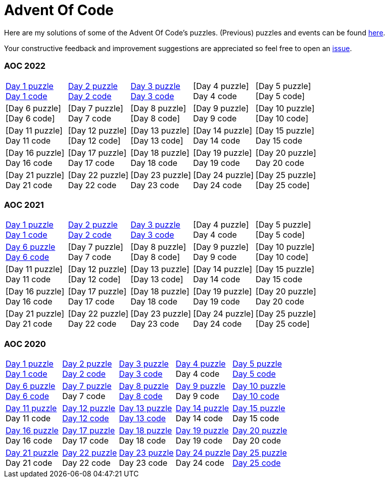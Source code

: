 = Advent Of Code
:icons: font
:icon-set: fa
:source-highlighter: rouge
:experimental:
ifdef::env-github[]
:tip-caption: :bulb:
:note-caption: :information_source:
:important-caption: :heavy_exclamation_mark:
:caution-caption: :fire:
:warning-caption: :warning:
endif::[]

Here are my solutions of some of the Advent Of Code's puzzles.
(Previous) puzzles and events can be found link:https://adventofcode.com/events[here].

Your constructive feedback and improvement suggestions are appreciated so feel
free to open an link:https://github.com/garogarabed12/Advent-Of-Code/issues/new[issue].


=== AOC 2022
[cols = 5]
|===

| link:https://adventofcode.com/2022/day/1[Day 1 puzzle] +
link:https://github.com/garogarabed12/Advent-Of-Code/blob/main/src/main/FSharp/day1/[Day 1 code]
| link:https://adventofcode.com/2022/day/2[Day 2 puzzle] +
link:https://github.com/garogarabed12/Advent-Of-Code/blob/main/src/main/FSharp/day2/[Day 2 code]
| link:https://adventofcode.com/2022/day/3[Day 3 puzzle] + 
https://github.com/garogarabed12/Advent-Of-Code/blob/main/src/main/FSharp/day3/[Day 3 code]
| [Day 4 puzzle] +
Day 4 code
| [Day 5 puzzle] +
[Day 5 code]

| [Day 6 puzzle] +
[Day 6 code]
| [Day 7 puzzle] +
Day 7 code
| [Day 8 puzzle] +
[Day 8 code]
| [Day 9 puzzle] +
Day 9 code
| [Day 10 puzzle] +
[Day 10 code]

| [Day 11 puzzle] +
Day 11 code
| [Day 12 puzzle] +
[Day 12 code]
| [Day 13 puzzle] +
[Day 13 code]
| [Day 14 puzzle] +
Day 14 code
| [Day 15 puzzle] +
Day 15 code

| [Day 16 puzzle] +
Day 16 code
| [Day 17 puzzle] +
Day 17 code
| [Day 18 puzzle] +
Day 18 code
| [Day 19 puzzle] +
Day 19 code
| [Day 20 puzzle] +
Day 20 code

| [Day 21 puzzle] +
Day 21 code
| [Day 22 puzzle] +
Day 22 code
| [Day 23 puzzle] +
Day 23 code
| [Day 24 puzzle] +
Day 24 code
| [Day 25 puzzle] +
[Day 25 code]

|===



=== AOC 2021
[cols = 5]
|===

| link:https://adventofcode.com/2021/day/1[Day 1 puzzle] +
link:https://github.com/garogarabed12/Advent-Of-Code/tree/main/src/main/python/aoc2021/day1[Day 1 code]
| link:https://adventofcode.com/2021/day/2[Day 2 puzzle] +
link:https://github.com/garogarabed12/Advent-Of-Code/tree/main/src/main/python/aoc2021/day2[Day 2 code]
| link:https://adventofcode.com/2021/day/3[Day 3 puzzle] +
link:https://github.com/garogarabed12/Advent-Of-Code/tree/main/src/main/python/aoc2021/day3[Day 3 code]
| [Day 4 puzzle] +
Day 4 code
| [Day 5 puzzle] +
[Day 5 code]

| link:https://adventofcode.com/2021/day/6[Day 6 puzzle] +
link:https://github.com/garogarabed12/Advent-Of-Code/tree/main/src/main/python/aoc2021/day6[Day 6 code]
| [Day 7 puzzle] +
Day 7 code
| [Day 8 puzzle] +
[Day 8 code]
| [Day 9 puzzle] +
Day 9 code
| [Day 10 puzzle] +
[Day 10 code]

| [Day 11 puzzle] +
Day 11 code
| [Day 12 puzzle] +
[Day 12 code]
| [Day 13 puzzle] +
[Day 13 code]
| [Day 14 puzzle] +
Day 14 code
| [Day 15 puzzle] +
Day 15 code

| [Day 16 puzzle] +
Day 16 code
| [Day 17 puzzle] +
Day 17 code
| [Day 18 puzzle] +
Day 18 code
| [Day 19 puzzle] +
Day 19 code
| [Day 20 puzzle] +
Day 20 code

| [Day 21 puzzle] +
Day 21 code
| [Day 22 puzzle] +
Day 22 code
| [Day 23 puzzle] +
Day 23 code
| [Day 24 puzzle] +
Day 24 code
| [Day 25 puzzle] +
[Day 25 code]

|===

=== AOC 2020
[cols = 5]
|===

| link:https://adventofcode.com/2021/day/1[Day 1 puzzle] +
link:https://github.com/garogarabed12/Advent-Of-Code/tree/main/src/main/java/aoc2020/day1[Day 1 code]
| link:https://adventofcode.com/2020/day/2[Day 2 puzzle] +
link:https://github.com/garogarabed12/Advent-Of-Code/tree/main/src/main/java/aoc2020/day2[Day 2 code]
| link:https://adventofcode.com/2020/day/3[Day 3 puzzle] +
link:https://github.com/garogarabed12/Advent-Of-Code/tree/main/src/main/java/aoc2020/day3[Day 3 code]
| link:https://adventofcode.com/2020/day/4[Day 4 puzzle] +
Day 4 code
| link:https://adventofcode.com/2020/day/5[Day 5 puzzle] +
link:https://github.com/garogarabed12/Advent-Of-Code/tree/main/src/main/java/aoc2020/day5[Day 5 code]

| link:https://adventofcode.com/2020/day/6[Day 6 puzzle] +
link:https://github.com/garogarabed12/Advent-Of-Code/tree/main/src/main/java/aoc2020/day6[Day 6 code]
| link:https://adventofcode.com/2020/day/7[Day 7 puzzle] +
Day 7 code
| link:https://adventofcode.com/2020/day/8[Day 8 puzzle] +
link:https://github.com/garogarabed12/Advent-Of-Code/tree/main/src/main/java/aoc2020/day8[Day 8 code]
| link:https://adventofcode.com/2020/day/9[Day 9 puzzle] +
Day 9 code
| link:https://adventofcode.com/2020/day/10[Day 10 puzzle] +
link:https://github.com/garogarabed12/Advent-Of-Code/tree/main/src/main/java/aoc2020/day10[Day 10 code]

| link:https://adventofcode.com/2020/day/11[Day 11 puzzle] +
Day 11 code
| link:https://adventofcode.com/2020/day/12[Day 12 puzzle] +
link:https://github.com/garogarabed12/Advent-Of-Code/tree/main/src/main/c/aoc2020/day12[Day 12 code]
| link:https://adventofcode.com/2020/day/13[Day 13 puzzle] +
link:https://github.com/garogarabed12/Advent-Of-Code/tree/main/src/main/java/aoc2020/day13[Day 13 code]
| link:https://adventofcode.com/2020/day/14[Day 14 puzzle] +
Day 14 code
| link:https://adventofcode.com/2020/day/15[Day 15 puzzle] +
Day 15 code

| link:https://adventofcode.com/2020/day/16[Day 16 puzzle] +
Day 16 code
| link:https://adventofcode.com/2020/day/17[Day 17 puzzle] +
Day 17 code
| link:https://adventofcode.com/2020/day/18[Day 18 puzzle] +
Day 18 code
| link:https://adventofcode.com/2020/day/19[Day 19 puzzle] +
Day 19 code
| link:https://adventofcode.com/2020/day/20[Day 20 puzzle] +
Day 20 code

| link:https://adventofcode.com/2020/day/21[Day 21 puzzle] +
Day 21 code
| link:https://adventofcode.com/2020/day/22[Day 22 puzzle] +
Day 22 code
| link:https://adventofcode.com/2020/day/23[Day 23 puzzle] +
Day 23 code
| link:https://adventofcode.com/2020/day/24[Day 24 puzzle] +
Day 24 code
| link:https://adventofcode.com/2020/day/25[Day 25 puzzle] +
link:https://github.com/garogarabed12/Advent-Of-Code/tree/main/src/main/c/aoc2020/day25[Day 25 code]

|===
